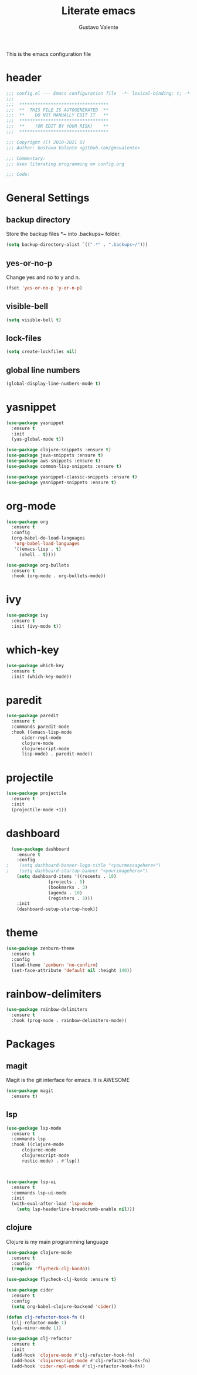 #+TITLE: Literate emacs
#+AUTHOR: Gustavo Valente
#+EMAIL: gustavomsvalente@gmail.com

#+STARTUP: show2levels

This is the emacs configuration file

* header
#+begin_src emacs-lisp
  ;;; config.el --- Emacs configuration file  -*- lexical-binding: t; -*-
  ;;;
  ;;;  **********************************
  ;;;  **  THIS FILE IS AUTOGENERATED  **
  ;;;  **    DO NOT MANUALLY EDIT IT   **
  ;;;  **********************************
  ;;;  **    (OR EDIT BY YOUR RISK)    **
  ;;;  **********************************
  
  ;;; Copyright (C) 2010-2021 GV
  ;;; Author: Gustavo Valente <github.com/gmsvalente>

  ;;; Commentary:
  ;;; Uses literating programming on config.org

  ;;; Code:

#+end_src

* General Settings

** backup directory
Store the backup files *~ into .backups~ folder.
#+begin_src emacs-lisp
  (setq backup-directory-alist `((".*" . ".backups~/")))
#+end_src

** yes-or-no-p
Change yes and no to y and n.
#+begin_src emacs-lisp
  (fset 'yes-or-no-p 'y-or-n-p)
#+end_src

** visible-bell
#+begin_src emacs-lisp
  (setq visible-bell t)
#+end_src

** lock-files
#+begin_src emacs-lisp
  (setq create-lockfiles nil)
#+end_src

** global line numbers
#+begin_src emacs-lisp
  (global-display-line-numbers-mode t)
#+end_src


* yasnippet
#+begin_src emacs-lisp
  (use-package yasnippet
    :ensure t
    :init
    (yas-global-mode t))

  (use-package clojure-snippets :ensure t)
  (use-package java-snippets :ensure t)
  (use-package aws-snippets :ensure t)
  (use-package common-lisp-snippets :ensure t)

  (use-package yasnippet-classic-snippets :ensure t)
  (use-package yasnippet-snippets :ensure t)

#+end_src

* org-mode
#+begin_src emacs-lisp
  (use-package org
    :ensure t
    :config
    (org-babel-do-load-languages
     'org-babel-load-languages
     '((emacs-lisp . t)
       (shell . t))))

  (use-package org-bullets
    :ensure t
    :hook (org-mode . org-bullets-mode))

#+end_src

* ivy
#+begin_src emacs-lisp
  (use-package ivy
    :ensure t
    :init (ivy-mode t))
#+end_src
* which-key
#+begin_src emacs-lisp
    (use-package which-key
      :ensure t
      :init (which-key-mode))
#+end_src


* paredit
#+begin_src emacs-lisp
  (use-package paredit
    :ensure t
    :commands paredit-mode
    :hook ((emacs-lisp-mode
	    cider-repl-mode
	    clojure-mode
	    clojurescript-mode
	    lisp-mode) . paredit-mode))
#+end_src

* projectile
#+begin_src emacs-lisp 
  (use-package projectile
    :ensure t
    :init
    (projectile-mode +1))
#+end_src

* dashboard
#+begin_src emacs-lisp
  (use-package dashboard
    :ensure t
    :config
;    (setq dashboard-banner-logo-title "<yourmessagehere>")
;    (setq dashboard-startup-banner "<yourimagehere>")
    (setq dashboard-items '((recents . 10)
			    (projects . 5)
			    (bookmarks . 3)
			    (agenda . 10)
			    (registers . 3)))
    :init
    (dashboard-setup-startup-hook))
#+end_src



* theme
#+begin_src emacs-lisp
  (use-package zenburn-theme
    :ensure t
    :config
    (load-theme 'zenburn 'no-confirm)
    (set-face-attribute 'default nil :height 140))
#+end_src

* rainbow-delimiters
#+begin_src emacs-lisp
  (use-package rainbow-delimiters
    :ensure t
    :hook (prog-mode . rainbow-delimiters-mode))
#+end_src


* Packages
** magit
Magit is the git interface for emacs. It is AWESOME
#+begin_src emacs-lisp
  (use-package magit
    :ensure t)
#+end_src

** lsp
#+begin_src emacs-lisp
  (use-package lsp-mode
    :ensure t
    :commands lsp
    :hook ((clojure-mode
	    clojurec-mode
	    clojurescript-mode
	    rustic-mode) . #'lsp))



  (use-package lsp-ui
    :ensure t
    :commands lsp-ui-mode
    :init
    (with-eval-after-load 'lsp-mode
      (setq lsp-headerline-breadcrumb-enable nil)))

#+end_src

** clojure
Clojure is my main programming language
#+begin_src emacs-lisp
  (use-package clojure-mode
    :ensure t
    :config 
    (require 'flycheck-clj-kondo))

  (use-package flycheck-clj-kondo :ensure t)

  (use-package cider
    :ensure t
    :config
    (setq org-babel-clojure-backend 'cider))

  (defun clj-refactor-hook-fn ()
    (clj-refactor-mode 1)
    (yas-minor-mode 1))

  (use-package clj-refactor
    :ensure t
    :init
    (add-hook 'clojure-mode #'clj-refactor-hook-fn)
    (add-hook 'clojurescript-mode #'clj-refactor-hook-fn)
    (add-hook 'cider-repl-mode #'clj-refactor-hook-fn))
#+end_src



 




